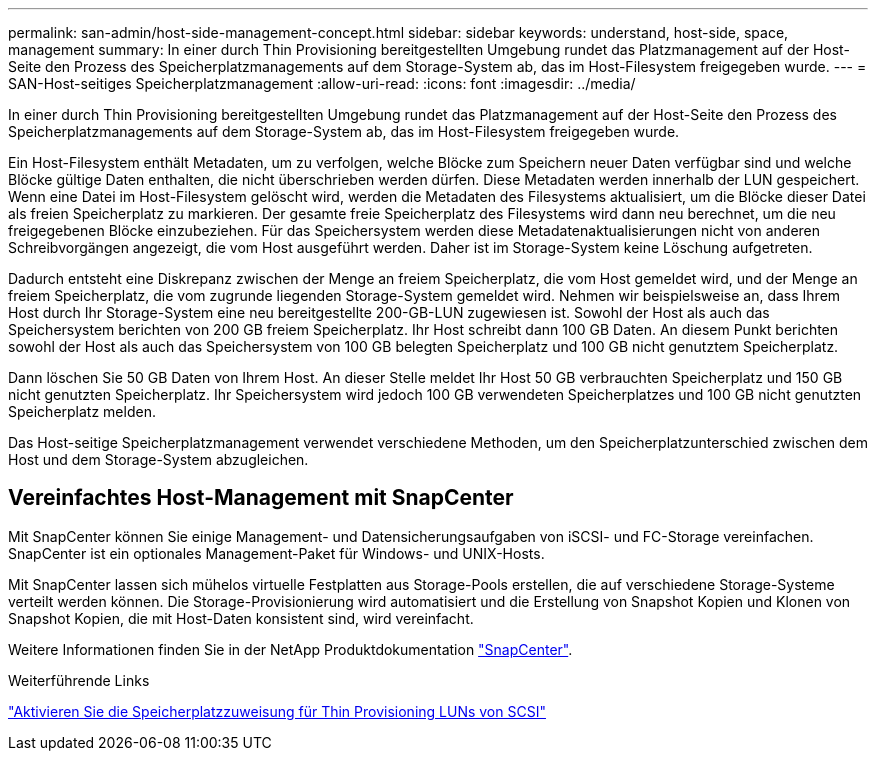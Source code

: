 ---
permalink: san-admin/host-side-management-concept.html 
sidebar: sidebar 
keywords: understand, host-side, space, management 
summary: In einer durch Thin Provisioning bereitgestellten Umgebung rundet das Platzmanagement auf der Host-Seite den Prozess des Speicherplatzmanagements auf dem Storage-System ab, das im Host-Filesystem freigegeben wurde. 
---
= SAN-Host-seitiges Speicherplatzmanagement
:allow-uri-read: 
:icons: font
:imagesdir: ../media/


[role="lead"]
In einer durch Thin Provisioning bereitgestellten Umgebung rundet das Platzmanagement auf der Host-Seite den Prozess des Speicherplatzmanagements auf dem Storage-System ab, das im Host-Filesystem freigegeben wurde.

Ein Host-Filesystem enthält Metadaten, um zu verfolgen, welche Blöcke zum Speichern neuer Daten verfügbar sind und welche Blöcke gültige Daten enthalten, die nicht überschrieben werden dürfen. Diese Metadaten werden innerhalb der LUN gespeichert. Wenn eine Datei im Host-Filesystem gelöscht wird, werden die Metadaten des Filesystems aktualisiert, um die Blöcke dieser Datei als freien Speicherplatz zu markieren. Der gesamte freie Speicherplatz des Filesystems wird dann neu berechnet, um die neu freigegebenen Blöcke einzubeziehen. Für das Speichersystem werden diese Metadatenaktualisierungen nicht von anderen Schreibvorgängen angezeigt, die vom Host ausgeführt werden. Daher ist im Storage-System keine Löschung aufgetreten.

Dadurch entsteht eine Diskrepanz zwischen der Menge an freiem Speicherplatz, die vom Host gemeldet wird, und der Menge an freiem Speicherplatz, die vom zugrunde liegenden Storage-System gemeldet wird. Nehmen wir beispielsweise an, dass Ihrem Host durch Ihr Storage-System eine neu bereitgestellte 200-GB-LUN zugewiesen ist. Sowohl der Host als auch das Speichersystem berichten von 200 GB freiem Speicherplatz. Ihr Host schreibt dann 100 GB Daten. An diesem Punkt berichten sowohl der Host als auch das Speichersystem von 100 GB belegten Speicherplatz und 100 GB nicht genutztem Speicherplatz.

Dann löschen Sie 50 GB Daten von Ihrem Host. An dieser Stelle meldet Ihr Host 50 GB verbrauchten Speicherplatz und 150 GB nicht genutzten Speicherplatz. Ihr Speichersystem wird jedoch 100 GB verwendeten Speicherplatzes und 100 GB nicht genutzten Speicherplatz melden.

Das Host-seitige Speicherplatzmanagement verwendet verschiedene Methoden, um den Speicherplatzunterschied zwischen dem Host und dem Storage-System abzugleichen.



== Vereinfachtes Host-Management mit SnapCenter

Mit SnapCenter können Sie einige Management- und Datensicherungsaufgaben von iSCSI- und FC-Storage vereinfachen. SnapCenter ist ein optionales Management-Paket für Windows- und UNIX-Hosts.

Mit SnapCenter lassen sich mühelos virtuelle Festplatten aus Storage-Pools erstellen, die auf verschiedene Storage-Systeme verteilt werden können. Die Storage-Provisionierung wird automatisiert und die Erstellung von Snapshot Kopien und Klonen von Snapshot Kopien, die mit Host-Daten konsistent sind, wird vereinfacht.

Weitere Informationen finden Sie in der NetApp Produktdokumentation https://docs.netapp.com/us-en/snapcenter/index.html["SnapCenter"].

.Weiterführende Links
link:enable-space-allocation-scsi-thin-provisioned-luns-task.html["Aktivieren Sie die Speicherplatzzuweisung für Thin Provisioning LUNs von SCSI"]
